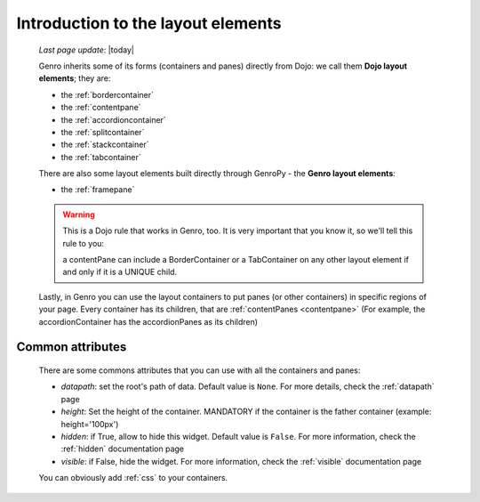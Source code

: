 .. _layout_introduction:

===================================
Introduction to the layout elements
===================================
    
    *Last page update*: |today|
    
    Genro inherits some of its forms (containers and panes) directly from Dojo: we call
    them **Dojo layout elements**; they are:
    
    * the :ref:`bordercontainer`
    * the :ref:`contentpane`
    * the :ref:`accordioncontainer`
    * the :ref:`splitcontainer`
    * the :ref:`stackcontainer`
    * the :ref:`tabcontainer`
    
    There are also some layout elements built directly through GenroPy - the **Genro layout elements**:
    
    * the :ref:`framepane`
    
    .. warning:: This is a Dojo rule that works in Genro, too. It is very important that you know it, so
                 we'll tell this rule to you:
                 
                 a contentPane can include a BorderContainer or a TabContainer on any other layout
                 element if and only if it is a UNIQUE child.
    
    Lastly, in Genro you can use the layout containers to put panes (or other containers) in specific
    regions of your page. Every container has its children, that are :ref:`contentPanes <contentpane>`
    (For example, the accordionContainer has the accordionPanes as its children)
    
.. _layout_common_attributes:

Common attributes
=================

    There are some commons attributes that you can use with all the containers and panes:
    
    * *datapath*: set the root's path of data. Default value is ``None``. For more details, check
      the :ref:`datapath` page
    * *height*: Set the height of the container. MANDATORY if the container is the father container (example: height='100px')
    * *hidden*: if True, allow to hide this widget. Default value is ``False``. For more information,
      check the :ref:`hidden` documentation page
    * *visible*: if False, hide the widget. For more information, check the :ref:`visible` documentation page
    
    You can obviously add :ref:`css` to your containers.
